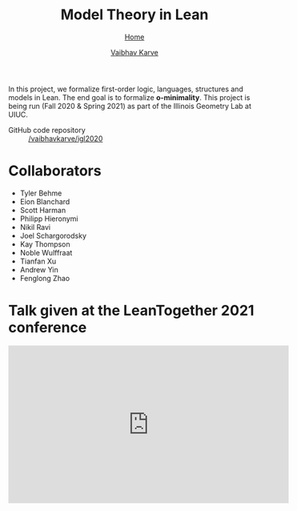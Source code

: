#+title: Model Theory in Lean
#+author: [[file:../index.html][Vaibhav Karve]]
#+options: toc:1
#+HTML_HEAD: <link rel="stylesheet" type="text/css" href="../css/stylesheet.css" />
#+subtitle: [[../index.html][Home]]

In this project, we formalize first-order logic, languages, structures and
models in Lean. The end goal is to formalize *o-minimality*. This project is
being run (Fall 2020 & Spring 2021) as part of the Illinois Geometry Lab at
UIUC.

- GitHub code repository :: [[https://github.com/vaibhavkarve/igl2020][/vaibhavkarve/igl2020]]

* Collaborators
- Tyler Behme
- Eion Blanchard
- Scott Harman
- Philipp Hieronymi
- Nikil Ravi
- Joel Schargorodsky
- Kay Thompson
- Noble Wulffraat
- Tianfan Xu
- Andrew Yin
- Fenglong Zhao


* Talk given at the LeanTogether 2021 conference
#+begin_export html
<iframe width="560" height="315" src="https://www.youtube.com/embed/pMCZFrii4lA"
frameborder="0" allow="accelerometer; autoplay; clipboard-write;
encrypted-media; gyroscope; picture-in-picture" allowfullscreen></iframe>
#+end_export
